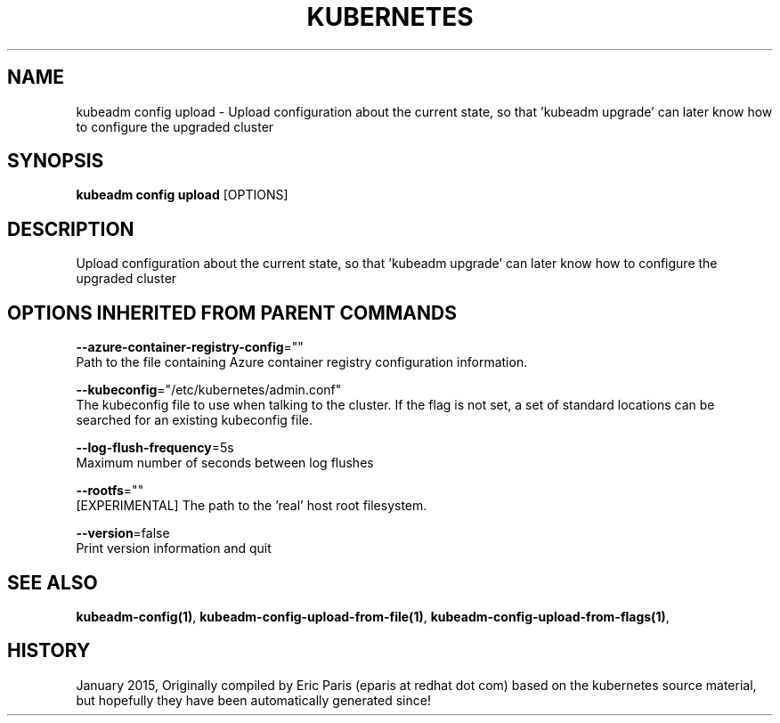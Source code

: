 .TH "KUBERNETES" "1" " kubernetes User Manuals" "Eric Paris" "Jan 2015" 
.nh
.ad l


.SH NAME
.PP
kubeadm config upload \- Upload configuration about the current state, so that 'kubeadm upgrade' can later know how to configure the upgraded cluster


.SH SYNOPSIS
.PP
\fBkubeadm config upload\fP [OPTIONS]


.SH DESCRIPTION
.PP
Upload configuration about the current state, so that 'kubeadm upgrade' can later know how to configure the upgraded cluster


.SH OPTIONS INHERITED FROM PARENT COMMANDS
.PP
\fB\-\-azure\-container\-registry\-config\fP=""
    Path to the file containing Azure container registry configuration information.

.PP
\fB\-\-kubeconfig\fP="/etc/kubernetes/admin.conf"
    The kubeconfig file to use when talking to the cluster. If the flag is not set, a set of standard locations can be searched for an existing kubeconfig file.

.PP
\fB\-\-log\-flush\-frequency\fP=5s
    Maximum number of seconds between log flushes

.PP
\fB\-\-rootfs\fP=""
    [EXPERIMENTAL] The path to the 'real' host root filesystem.

.PP
\fB\-\-version\fP=false
    Print version information and quit


.SH SEE ALSO
.PP
\fBkubeadm\-config(1)\fP, \fBkubeadm\-config\-upload\-from\-file(1)\fP, \fBkubeadm\-config\-upload\-from\-flags(1)\fP,


.SH HISTORY
.PP
January 2015, Originally compiled by Eric Paris (eparis at redhat dot com) based on the kubernetes source material, but hopefully they have been automatically generated since!

